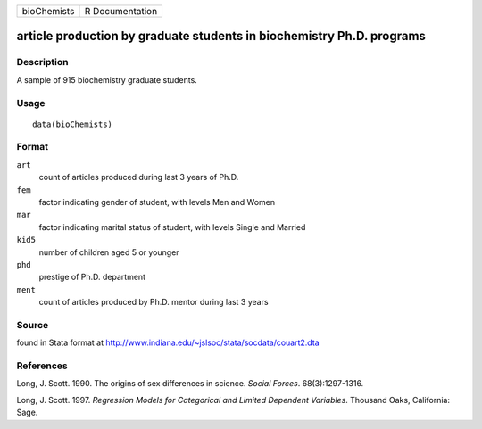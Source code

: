 +---------------+-------------------+
| bioChemists   | R Documentation   |
+---------------+-------------------+

article production by graduate students in biochemistry Ph.D. programs
----------------------------------------------------------------------

Description
~~~~~~~~~~~

A sample of 915 biochemistry graduate students.

Usage
~~~~~

::

    data(bioChemists)

Format
~~~~~~

``art``
    count of articles produced during last 3 years of Ph.D.

``fem``
    factor indicating gender of student, with levels Men and Women

``mar``
    factor indicating marital status of student, with levels Single and
    Married

``kid5``
    number of children aged 5 or younger

``phd``
    prestige of Ph.D. department

``ment``
    count of articles produced by Ph.D. mentor during last 3 years

Source
~~~~~~

found in Stata format at
`http://www.indiana.edu/~jslsoc/stata/socdata/couart2.dta <http://www.indiana.edu/~jslsoc/stata/socdata/couart2.dta>`_

References
~~~~~~~~~~

Long, J. Scott. 1990. The origins of sex differences in science. *Social
Forces*. 68(3):1297-1316.

Long, J. Scott. 1997. *Regression Models for Categorical and Limited
Dependent Variables*. Thousand Oaks, California: Sage.
